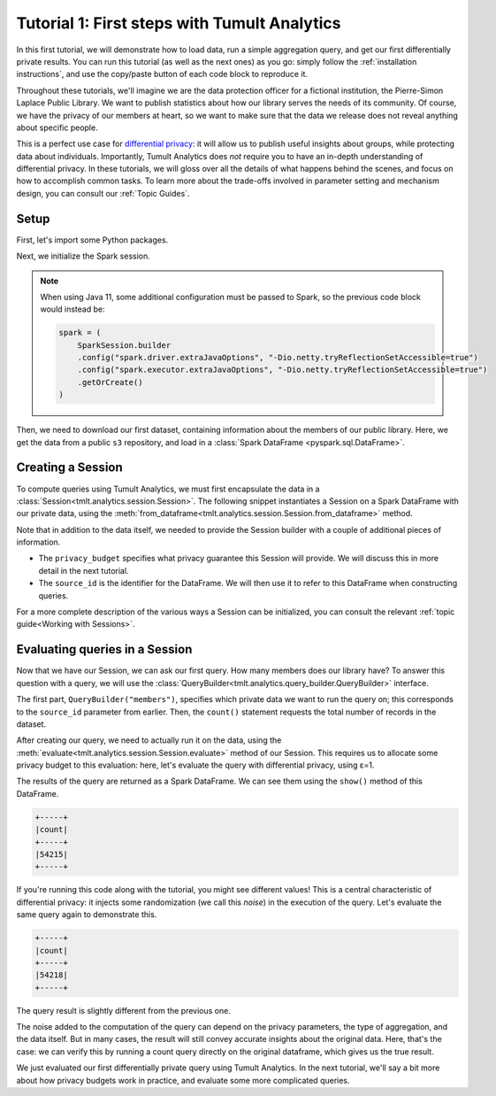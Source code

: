 .. _First steps:

Tutorial 1: First steps with Tumult Analytics
=============================================

In this first tutorial, we will demonstrate how to load data, run a simple
aggregation query, and get our first differentially private results. You can run
this tutorial (as well as the next ones) as you go: simply follow the
:ref:`installation instructions`, and use the copy/paste button of each code
block to reproduce it.

Throughout these tutorials, we'll imagine we are the data protection officer for
a fictional institution, the Pierre-Simon Laplace Public Library. We want to
publish statistics about how our library serves the needs of its community. Of
course, we have the privacy of our members at heart, so we want to make sure
that the data we release does not reveal anything about specific people.

This is a perfect use case for `differential privacy`_: it will allow us to
publish useful insights about groups, while protecting data about individuals.
Importantly, Tumult Analytics does *not* require you to have an in-depth
understanding of differential privacy. In these tutorials, we will gloss over
all the details of what happens behind the scenes, and focus on how to
accomplish common tasks. To learn more about the trade-offs involved in
parameter setting and mechanism design, you can consult our :ref:`Topic Guides`.

.. _differential privacy: https://desfontain.es/privacy/friendly-intro-to-differential-privacy.html

Setup
-----

First, let's import some Python packages.

.. testcode::

   import os
   import requests
   from pyspark.sql import SparkSession
   from tmlt.analytics.privacy_budget import PureDPBudget
   from tmlt.analytics.query_builder import QueryBuilder
   from tmlt.analytics.session import Session

Next, we initialize the Spark session.

.. _Java 11 configuration example:

.. testcode::

   spark = SparkSession.builder.getOrCreate()


.. note::

   When using Java 11, some additional configuration must be passed to Spark, so the previous code block would instead be:

   .. code-block::

      spark = (
          SparkSession.builder
          .config("spark.driver.extraJavaOptions", "-Dio.netty.tryReflectionSetAccessible=true")
          .config("spark.executor.extraJavaOptions", "-Dio.netty.tryReflectionSetAccessible=true")
          .getOrCreate()
      )

Then, we need to download our first dataset, containing information about the
members of our public library. Here, we get the data from a public ``s3``
repository, and load in a :class:`Spark DataFrame <pyspark.sql.DataFrame>`.

.. testcode::

   r = requests.get(
       'https://tumult-public.s3.amazonaws.com/library-members.csv',
   )
   with open("members.csv", "w") as f:
       f.write(r.text)
   members_df = spark.read.csv("members.csv", header=True, inferSchema=True)

Creating a Session
------------------

To compute queries using Tumult Analytics, we must first encapsulate the data
in a :class:`Session<tmlt.analytics.session.Session>`. The following snippet
instantiates a Session on a Spark DataFrame with our private data, using the
:meth:`from_dataframe<tmlt.analytics.session.Session.from_dataframe>` method.

.. testcode::

   session = Session.from_dataframe(
       privacy_budget=PureDPBudget(3),
       source_id="members",
       dataframe=members_df
   )

Note that in addition to the data itself, we needed to provide the
Session builder with a couple of additional pieces of information.

- The ``privacy_budget`` specifies what privacy guarantee this Session will
  provide. We will discuss this in more detail in the next tutorial.
- The ``source_id`` is the identifier for the DataFrame. We will then use it to
  refer to this DataFrame when constructing queries.

For a more complete description of the various ways a Session can be
initialized, you can consult the relevant :ref:`topic guide<Working with Sessions>`.

Evaluating queries in a Session
-------------------------------

Now that we have our Session, we can ask our first query. How many members does
our library have? To answer this question with a query, we will use the
:class:`QueryBuilder<tmlt.analytics.query_builder.QueryBuilder>` interface.

.. testcode::

   count_query = QueryBuilder("members").count()

The first part, ``QueryBuilder("members")``, specifies which private data we
want to run the query on; this corresponds to the ``source_id`` parameter from
earlier. Then, the ``count()`` statement requests the total number of records in
the dataset.

After creating our query, we need to actually run it on the data, using the
:meth:`evaluate<tmlt.analytics.session.Session.evaluate>` method of our Session.
This requires us to allocate some privacy budget to this evaluation: here, let's
evaluate the query with differential privacy, using ε=1.

.. testcode::

   total_count = session.evaluate(
       count_query,
       privacy_budget=PureDPBudget(epsilon=1)
   )

The results of the query are returned as a Spark DataFrame. We can see them
using the ``show()`` method of this DataFrame.

.. testcode::

   total_count.show()

.. testoutput::
   :hide:
   :options: +NORMALIZE_WHITESPACE

   +-----+
   |count|
   +-----+
   |...|
   +-----+

.. code-block::

   +-----+
   |count|
   +-----+
   |54215|
   +-----+

If you're running this code along with the tutorial, you might see different
values! This is a central characteristic of differential privacy: it injects
some randomization (we call this *noise*) in the execution of the query. Let's
evaluate the same query again to demonstrate this.

.. testcode::

   total_count = session.evaluate(
       count_query,
       privacy_budget=PureDPBudget(1)
   )
   total_count.show()

.. testoutput::
   :hide:
   :options: +NORMALIZE_WHITESPACE

   +-----+
   |count|
   +-----+
   |...|
   +-----+

.. code-block::

   +-----+
   |count|
   +-----+
   |54218|
   +-----+

The query result is slightly different from the previous one.

The noise added to the computation of the query can depend on the privacy
parameters, the type of aggregation, and the data itself. But in many cases, the
result will still convey accurate insights about the original data. Here, that's
the case: we can verify this by running a count query directly on the original
dataframe, which gives us the true result.

.. testcode::

   total_count = members_df.count()
   print(total_count)

.. testoutput::
   :options: +NORMALIZE_WHITESPACE

   54217

We just evaluated our first differentially private query using Tumult Analytics.
In the next tutorial, we'll say a bit more about how privacy budgets work in
practice, and evaluate some more complicated queries.
